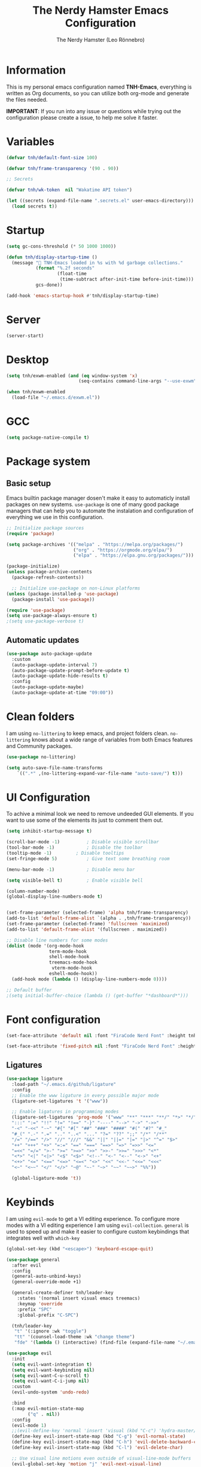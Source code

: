 #+TITLE: The Nerdy Hamster Emacs Configuration
#+AUTHOR: The Nerdy Hamster (Leo Rönnebro)
#+PROPERTY: header-args:emacs-lisp :tangle ./init.el :mkdirp yes

* Information
This is my personal emacs configuration named *TNH-Emacs*, everything is written as Org documents, so you can utilize both org-mode and generate the files needed.

*IMPORTANT*: If you run into any issue or questions while trying out the configuration please create a issue, to help me solve it faster. 

* Variables
#+begin_src emacs-lisp
  (defvar tnh/default-font-size 100)

  (defvar tnh/frame-transparency '(90 . 90))

  ;; Secrets

  (defvar tnh/wk-token  nil "Wakatime API token")
#+end_src

#+begin_src emacs-lisp
  (let ((secrets (expand-file-name ".secrets.el" user-emacs-directory)))
    (load secrets t))
#+end_src

* Startup
#+begin_src emacs-lisp
  (setq gc-cons-threshold (* 50 1000 1000))

  (defun tnh/display-startup-time ()
    (message " TNH-Emacs loaded in %s with %d garbage collections."
             (format "%.2f seconds"
                     (float-time
                      (time-subtract after-init-time before-init-time)))
             gcs-done))

  (add-hook 'emacs-startup-hook #'tnh/display-startup-time)
#+end_src

* Server
#+begin_src emacs-lisp
  (server-start)
#+end_src

* Desktop
#+begin_src emacs-lisp
  (setq tnh/exwm-enabled (and (eq window-system 'x)
                             (seq-contains command-line-args "--use-exwm")))

  (when tnh/exwm-enabled
    (load-file "~/.emacs.d/exwm.el"))
#+end_src

* GCC
#+begin_src emacs-lisp
 (setq package-native-compile t)
#+end_src

* Package system
** Basic setup
Emacs builtin package manager dosen't make it easy to automaticly install packages on new systems. =use-package= is one of many good package managers that can help you to automate the instalation and configuration of everything we use in this configuration.
#+begin_src emacs-lisp
  ;; Initialize package sources
  (require 'package)

  (setq package-archives '(("melpa" . "https://melpa.org/packages/")
                           ("org" . "https://orgmode.org/elpa/")
                           ("elpa" . "https://elpa.gnu.org/packages/")))

  (package-initialize)
  (unless package-archive-contents
    (package-refresh-contents))

    ;; Initialize use-package on non-Linux platforms
  (unless (package-installed-p 'use-package)
    (package-install 'use-package))

  (require 'use-package)
  (setq use-package-always-ensure t)
  ;(setq use-package-verbose t)
#+end_src
** Automatic updates
#+begin_src emacs-lisp
  (use-package auto-package-update
    :custom
    (auto-package-update-interval 7)
    (auto-package-update-prompt-before-update t)
    (auto-package-update-hide-results t)
    :config
    (auto-package-update-maybe)
    (auto-package-update-at-time "09:00"))
#+end_src

* Clean folders
I am using =no-littering= to keep emacs, and project folders clean. =no-littering= knows about a wide range of variables from both Emacs features and Community packages.
#+begin_src emacs-lisp
  (use-package no-littering)

  (setq auto-save-file-name-transforms
      `((".*" ,(no-littering-expand-var-file-name "auto-save/") t)))
#+end_src

* UI Configuration
To achive a minimal look we need to remove undeeded GUI elements. If you want to use some of the elements its just to comment them out.
#+begin_src emacs-lisp
  (setq inhibit-startup-message t)

  (scroll-bar-mode -1)			; Disable visible scrollbar
  (tool-bar-mode -1)			; Disable the toolbar
  (tooltip-mode -1)			; Disable tooltips
  (set-fringe-mode 5)			; Give text some breathing room

  (menu-bar-mode -1)			; Disable menu bar

  (setq visible-bell t)			; Enable visible bell

  (column-number-mode)
  (global-display-line-numbers-mode t)


  (set-frame-parameter (selected-frame) 'alpha tnh/frame-transparency)
  (add-to-list 'default-frame-alist `(alpha . ,tnh/frame-transparency))
  (set-frame-parameter (selected-frame) 'fullscreen 'maximized)
  (add-to-list 'default-frame-alist '(fullscreen . maximized))

  ;; Disable line numbers for some modes
  (dolist (mode '(org-mode-hook
                  term-mode-hook
                  shell-mode-hook
                  treemacs-mode-hook
                   vterm-mode-hook
                  eshell-mode-hook))
    (add-hook mode (lambda () (display-line-numbers-mode 0))))

  ;; Default buffer
  ;(setq initial-buffer-choice (lambda () (get-buffer "*dashboard*")))
#+end_src

* Font configuration
#+begin_src emacs-lisp
  (set-face-attribute 'default nil :font "FiraCode Nerd Font" :height tnh/default-font-size)

  (set-face-attribute 'fixed-pitch nil :font "FiraCode Nerd Font" :height tnh/default-font-size)
#+end_src

** Ligatures
#+begin_src emacs-lisp
  (use-package ligature
    :load-path "~/.emacs.d/github/ligature"
    :config
    ;; Enable the www ligature in every possible major mode
    (ligature-set-ligatures 't '("www"))

    ;; Enable ligatures in programming modes                                                           
    (ligature-set-ligatures 'prog-mode '("www" "**" "***" "**/" "*>" "*/" "\\\\" "\\\\\\" "{-" "::"
    ":::" ":=" "!!" "!=" "!==" "-}" "----" "-->" "->" "->>"
    "-<" "-<<" "-~" "#{" "#[" "##" "###" "####" "#(" "#?" "#_"
    "#_(" ".-" ".=" ".." "..<" "..." "?=" "??" ";;" "/*" "/**"
    "/=" "/==" "/>" "//" "///" "&&" "||" "||=" "|=" "|>" "^=" "$>"
    "++" "+++" "+>" "=:=" "==" "===" "==>" "=>" "=>>" "<="
    "=<<" "=/=" ">-" ">=" ">=>" ">>" ">>-" ">>=" ">>>" "<*"
    "<*>" "<|" "<|>" "<$" "<$>" "<!--" "<-" "<--" "<->" "<+"
    "<+>" "<=" "<==" "<=>" "<=<" "<>" "<<" "<<-" "<<=" "<<<"
    "<~" "<~~" "</" "</>" "~@" "~-" "~>" "~~" "~~>" "%%"))

    (global-ligature-mode 't))
#+end_src

* Keybinds
I am using =evil-mode= to get a VI editing experience. To configure more modes with a VI editing experience I am using =evil-collection=. =general= is used to speed up and make it easier to configure custom keybindings that integrates well with =which-key=
#+begin_src emacs-lisp
  (global-set-key (kbd "<escape>") 'keyboard-escape-quit)

  (use-package general
    :after evil
    :config
    (general-auto-unbind-keys)
    (general-override-mode +1)

    (general-create-definer tnh/leader-key
      :states '(normal insert visual emacs treemacs)
      :keymap 'override
      :prefix "SPC"
      :global-prefix "C-SPC")

    (tnh/leader-key
     "t" '(:ignore :wk "toggle")
     "tt" '(counsel-load-theme :wk "change theme")
     "fde" '(lambda () (interactive) (find-file (expand-file-name "~/.emacs.d/Emacs.org")))))

  (use-package evil
    :init
    (setq evil-want-integration t)
    (setq evil-want-keybinding nil)
    (setq evil-want-C-u-scroll t)
    (setq evil-want-C-i-jump nil)
    :custom
    (evil-undo-system 'undo-redo)

    :bind 
    (:map evil-motion-state-map
          ("q" . nil))
    :config
    (evil-mode 1)
    ;;(evil-define-key 'normal 'insert 'visual (kbd "C-c") 'hydra-master/body)
    (define-key evil-insert-state-map (kbd "C-g") 'evil-normal-state)
    (define-key evil-insert-state-map (kbd "C-h") 'evil-delete-backward-char-and-join)
    (define-key evil-insert-state-map (kbd "C-l") 'evil-delete-char)

    ;; Use visual line motions even outside of visual-line-mode buffers
    (evil-global-set-key 'motion "j" 'evil-next-visual-line)
    (evil-global-set-key 'motion "k" 'evil-previous-visual-line)

    (evil-set-initial-state 'messages-buffer-mode 'normal)
    (evil-set-initial-state 'dashboard-mode 'normal))

  (use-package evil-collection
    :after evil
    :config
    (evil-collection-init))
#+end_src

** Mouse
#+begin_src emacs-lisp
  (use-package disable-mouse)
#+end_src

** Key chord

#+begin_src emacs-lisp
  (use-package key-chord
    :defer t
    :config
    (key-chord-define evil-insert-state-map  "jk" 'evil-normal-state)
    (key-chord-define evil-insert-state-map  "kj" 'evil-normal-state)
    (key-chord-mode))
#+end_src

* UI configuration
** Color theme
#+begin_src emacs-lisp
    (use-package doom-themes)

    (defun tnh/apply-theme ()
      "Apply selected theme, and make the frame transparent."
      (interactive)
      (load-theme 'doom-molokai t))

    (tnh/apply-theme)
#+end_src

** Modeline
#+begin_src emacs-lisp
  (use-package all-the-icons
    :if (display-graphic-p)
    :commands all-the-icons-install-fonts
    :init
    (unless (find-font (font-spec :name "all-the-icons"))
      (all-the-icons-install-fonts t)))

  (use-package doom-modeline
    :init (doom-modeline-mode 1)
    :custom 
    (doom-modeline-height 5)
    (doom-themes-visual-bell-config)
    :config
    (display-battery-mode t)
    (display-time-mode t))

  (use-package time
    :config
    (setq display-time-format "%a %d/%m %H:%M")
          display-time-day-and-date t
          display-time-default-load-average nil)
#+end_src

** Which key
#+begin_src emacs-lisp
  (use-package which-key
    :defer 0
    :diminish which-key-mode
    :config
    ;(setq which-key-popup-type 'frame)
    (which-key-mode)
    (setq which-key-idle-delay 0.3))
#+end_src

** Ivy & Counsel
#+begin_src emacs-lisp
  (use-package ivy
    :diminish
    :bind (("C-s" . swiper)
           :map ivy-minibuffer-map
           ("TAB" . ivy-alt-done)
           ("C-l" . ivy-alt-done)
           ("C-j" . ivy-next-line)
           ("C-k" . ivy-previous-line)
           :map ivy-switch-buffer-map
           ("C-k" . ivy-previous-line)
           ("C-l" . ivy-done)
           ("C-d" . ivy-switch-buffer-kill)
           :map ivy-reverse-i-search-map
           ("C-k" . ivy-previous-line)
           ("C-d" . ivy-reverse-i-search-kill))
    :config
    (ivy-mode 1))

  (use-package ivy-rich
    :after ivy
    :init
    (ivy-rich-mode 1))

  (use-package counsel
    :bind (("C-M-j" . 'counsel-switch-buffer)
           ("M-x" . counsel-M-x)
           ("C-x C-f" . counsel-find-file)
           :map minibuffer-local-map
           ("C-r" . 'counsel-minibuffer-history))
    :custom
    (counsel-linux-app-format-function #'counsel-linux-app-format-function-name-only)
    :config
    (setq ivy-initial-inputs-alist nil)
    (counsel-mode 1))

  (use-package ivy-prescient
    :after counsel
    :custom
    (ivy-prescient-enable-filtering nil)
    :config
    (prescient-persist-mode 1)
    (ivy-prescient-mode 1))
#+end_src

** Helpful Commands
#+begin_src emacs-lisp
  (use-package helpful
    :commands (helpful-callable helpful-variable helpful-command helpful-key)
    :custom
    (counsel-describe-function-function #'helpful-callable)
    (counsel-describe-variable-function #'helpful-variable)
    :bind
    ([remap describe-function] . counsel-describe-function)
    ([remap describe-command] . helpful-command)
    ([remap describe-variable] . counsel-describe-variable)
    ([remap describe-key] . helpful-key))
#+end_src

** Text Scaling
#+begin_src emacs-lisp
  (use-package hydra
    :defer t)

  (defhydra hydra-text-scale (:timeout 4)
    "Scale text"
    ("j" text-scale-increase "in")
    ("k" text-scale-decrease "out")
    ("f" nil "quit" :exit t))

  (tnh/leader-key
    "ts" '(hydra-text-scale/body :wk "scale text"))
#+end_src

** Dashboard
#+begin_src emacs-lisp
  (use-package page-break-lines
    :init (page-break-lines-mode t))

  (use-package dashboard
    :ensure t
    :init
    (progn
      (setq dashboard-items '((recents . 10)
                              (projects . 10)))
      (setq dashboard-show-shortcuts nil
            dashboard-banner-logo-title "Welcome to The Nerdy Hamster Emacs"
            dashboard-set-file-icons t
            dashboard-set-heading-icons t
            dashboard-startup-banner 'logo
            dashboard-set-navigator t
            dashboard-navigator-buttons
      `(((,(all-the-icons-octicon "mark-github" :height 1.1 :v-adjust 0.0)
                "Github"
                "Browse homepage"
                (lambda (&rest _) (browse-url "https://github.com/TheNerdyHamster/The-Nerdy-Hamster-Emacs")))
              (,(all-the-icons-faicon "linkedin" :height 1.1 :v-adjust 0.0)
                "Linkedin"
                "My Linkedin"
                (lambda (&rest _) (browse-url "https://www.linkedin.com/in/leo-ronnebro/" error)))
            ))))
    :config
    (setq dashboard-center-content t)
    (dashboard-setup-startup-hook))
#+end_src
* Window 
** Eyebrowse
#+begin_src emacs-lisp
  (use-package eyebrowse
    :bind
    ("M-0" . eyebrowse-last-window-config)
    ("M-1" . eyebrowse-switch-to-window-config-1)
    ("M-2" . eyebrowse-switch-to-window-config-2)
    ("M-3" . eyebrowse-switch-to-window-config-3)
    ("M-4" . eyebrowse-switch-to-window-config-4)
    ("M-5" . eyebrowse-switch-to-window-config-5)
    ("M-6" . eyebrowse-switch-to-window-config-6)
    ("M-7" . eyebrowse-switch-to-window-config-7)
    ("M-8" . eyebrowse-switch-to-window-config-8)
    ("M-9" . eyebrowse-switch-to-window-config-9)
    :hook
    (after-init . eyebrowse-mode)
    :custom
    (eyebrowse-new-workspace t))
#+end_src
* Org mode
** Font faces
#+begin_src emacs-lisp
  (defun tnh/org-font-setup ()
    ;; Replace list hyphen with dot
    (font-lock-add-keywords 'org-mode
                            '(("^ *\\([-]\\) "
                               (0 (prog1 () (compose-region (match-beginning 1) (match-end 1) "•"))))))

    ;; Set faces for heading levels
    (dolist (face '((org-level-1 . 1.2)
                    (org-level-2 . 1.1)
                    (org-level-3 . 1.05)
                    (org-level-4 . 1.0)
                    (org-level-5 . 1.1)
                    (org-level-6 . 1.1)
                    (org-level-7 . 1.1)
                    (org-level-8 . 1.1)))
      (set-face-attribute (car face) nil :font "Overpass Nerd Font" :weight 'regular :height (cdr face)))

    ;; Ensure that anything that should be fixed-pitch in Org files appears that way
    (set-face-attribute 'org-block nil    :foreground nil :inherit 'fixed-pitch)
    (set-face-attribute 'org-table nil    :inherit 'fixed-pitch)
    (set-face-attribute 'org-formula nil  :inherit 'fixed-pitch)
    (set-face-attribute 'org-code nil     :inherit '(shadow fixed-pitch))
    (set-face-attribute 'org-table nil    :inherit '(shadow fixed-pitch))
    (set-face-attribute 'org-verbatim nil :inherit '(shadow fixed-pitch))
    (set-face-attribute 'org-special-keyword nil :inherit '(font-lock-comment-face fixed-pitch))
    (set-face-attribute 'org-meta-line nil :inherit '(font-lock-comment-face fixed-pitch))
    (set-face-attribute 'org-checkbox nil  :inherit 'fixed-pitch)
    (set-face-attribute 'line-number nil :inherit 'fixed-pitch)
    (set-face-attribute 'line-number-current-line nil :inherit 'fixed-pitch))
#+end_src

** Basic config
#+begin_src emacs-lisp
  (defun tnh/org-mode-setup ()
    (org-indent-mode)
    (variable-pitch-mode 1)
    (visual-line-mode 1))

  (use-package org
    :pin org
    :commands (org-capture org-agenda)
    :hook (org-mode . tnh/org-mode-setup)
    :config
    (setq org-ellipsis " ▾")

    ;; Save Org buffers after refiling!
    (advice-add 'org-refile :after 'org-save-all-org-buffers)


    (tnh/org-font-setup))
#+end_src

** Better bullets
#+begin_src emacs-lisp
  (use-package org-bullets
    :hook (org-mode . org-bullets-mode)
    :custom
    (org-bullets-bullet-list '("◉" "○" "●" "○" "●" "○" "●")))
#+end_src

** Better visual look
#+begin_src emacs-lisp
  (defun tnh/org-mode-visual-fill ()
    (setq visual-fill-column-width 100
          visual-fill-column-center-text t)
    (visual-fill-column-mode 1))

  (use-package visual-fill-column
    :hook (org-mode . tnh/org-mode-visual-fill))
#+end_src
** Babel
#+begin_src emacs-lisp
  (with-eval-after-load 'org
    (org-babel-do-load-languages
        'org-babel-load-languages
        '((emacs-lisp . t)
        (python . t)))

    (push '("conf-unix" . conf-unix) org-src-lang-modes))
#+end_src
** Templates
#+begin_src emacs-lisp
  (with-eval-after-load 'org
    ;; This is needed as of Org 9.2
    (require 'org-tempo)

    (add-to-list 'org-structure-template-alist '("sh" . "src shell"))
    (add-to-list 'org-structure-template-alist '("el" . "src emacs-lisp"))
    (add-to-list 'org-structure-template-alist '("py" . "src python")))
#+end_src
** Auto-tangle
#+begin_src emacs-lisp
  (defun tnh/org-babel-tangle-config ()
    (when (string-equal (file-name-directory (buffer-file-name))
                        (expand-file-name user-emacs-directory))
      (let ((org-confirm-babel-evaluate nil))
        (org-babel-tangle))))

  (add-hook 'org-mode-hook (lambda () (add-hook 'after-save-hook #'tnh/org-babel-tangle-config)))
#+end_src

* Development
** Languages

**** lsp-mode

#+begin_src emacs-lisp
  (defun tnh/lsp-mode-setup ()
    (setq lsp-headerline-breadcrumb-segments '(path-up-to-project file symbols))
    (lsp-headerline-breadcrumb-mode))

  (use-package lsp-mode
    :commands (lsp lsp-deferred)
    :hook (lsp-mode . tnh/lsp-mode-setup)
    :init
    (setq lsp-keymap-prefix "C-c l")  ;; Or 'C-l', 's-l'
    :config
    (setq lsp-completion-provider :capf)
    (lsp-enable-which-key-integration t))
#+end_src

**** lsp-ui

#+begin_src emacs-lisp
  (use-package lsp-ui
    :hook (lsp-mode . lsp-ui-mode)
    :custom
    (lsp-ui-doc-position 'bottom))
#+end_src

**** lsp-ivy

#+begin_src emacs-lisp
  (use-package lsp-ivy
    :after lsp)
#+end_src

***  Golang

#+begin_src emacs-lisp
  (defun tnh/lsp-go-save-hooks ()
    (add-hook 'before-save-hook #'lsp-format-buffer t t)
    (add-hook 'before-save-hook #'lsp-organize-imports t t))

  (use-package go-mode
    :hook ((go-mode . lsp-go-install-save-hooks)
           (go-mode . lsp-deferred))
    :mode "\\.go\\'"
    :config
    (setq tab-width 2
          evil-shift-width 2))
#+end_src

*** C#
#+begin_src emacs-lisp
  (use-package csharp-mode
    :hook
    (csharp-mode . rainbow-delimiters-mode)
    (csharp-mode . company-mode)
    (csharp-mode . lsp-deferred)
    ;(csharp-mode . flycheck-mode)
    (csharp-mode . omnisharp-mode))

  (use-package omnisharp
    :after csharp-mode company
    :commands omnisharp-install-server
    :config
    (setq indent-tabs-mode nil
          c-syntactic-indentation t
          c-basic-offset 2
          tab-width 2
          evil-shift-width 2)
    (tnh/leader-key
      "o" '(:ignore o :which-key "omnisharp")
      "o r" '(omnisharp-run-code-action-refactoring :which-key "omnisharp refactor")
      "o b" '(recompile :which-key "omnisharp build/recompile")
      )
    (add-to-list 'company-backends 'company-omnisharp))
#+end_src

** Company mode

#+begin_src emacs-lisp
  (use-package company
    :after lsp-mode
    :hook (lsp-mode . company-mode)
    :bind (:map company-active-map
           ("<tab>" . company-complete-selection))
          (:map lsp-mode-map
           ("<tab>" . company-indent-or-complete-common))
    :custom
    (company-minimum-prefix-length 1)
    (company-idle-delay 0.0)
    :config
    (setq company-backends '(company-capf))
    (setq company-auto-commit t))

  (use-package company-box
    :hook (company-mode . company-box-mode))
#+end_src

** Commenting

#+begin_src emacs-lisp
  (use-package evil-nerd-commenter
    :bind ("M-/" . evilnc-comment-or-uncomment-lines))
#+end_src

** Rainbow delimiters

#+begin_src emacs-lisp
  (use-package rainbow-delimiters
    :hook (prog-mode . rainbow-delimiters-mode))
#+end_src

** Projectile
#+begin_src emacs-lisp
  (use-package projectile
    :diminish projectile-mode
    :config (projectile-mode)
    :custom ((projectile-completion-system 'ivy))
    :bind-keymap
    ("C-c p" . projectile-command-map)
    :init
    ;; NOTE: Set this to the folder where you keep your Git repos!
    (when (file-directory-p "~/Projects")
      (setq projectile-project-search-path '("~/Projects")))
    (setq projectile-switch-project-action #'projectile-dired))

  (use-package counsel-projectile
    :after projectile
    :config (counsel-projectile-mode))
#+end_src

** Git
*** Magit
#+begin_src emacs-lisp
  (use-package magit
    :commands magit-status
    :custom
    (magit-display-buffer-function #'magit-display-buffer-same-window-except-diff-v1))
#+end_src
*** Git gutter
#+begin_src emacs-lisp
  (use-package git-gutter-fringe
    :preface
    (defun tnh/git-gutter-enable ()
      (when-let* ((buffer (buffer-file-name))
                  (backend (vc-backend buffer)))
        (require 'git-gutter)
        (require 'git-gutter-fringe)
        (git-gutter-mode 1)))
    :hook
    (after-change-major-mode . tnh/git-gutter-enable)
    :config
    (define-fringe-bitmap 'git-gutter-fr:added [192] nil nil '(center t))
    (define-fringe-bitmap 'git-gutter-fr:deleted [192] nil nil '(center t))
    (define-fringe-bitmap 'git-gutter-fr:modified [192] nil nil '(center t)))
#+end_src

* Terminal
** Vterm
#+begin_src emacs-lisp
  (use-package vterm
    :commands vterm
    :config
    (setq vterm-shell "/bin/zsh")
    (setq vterm-max-scrollback 10000))
#+end_src

** Dired
#+begin_src emacs-lisp
  (use-package dired
    :ensure nil
    :commands (dired dired-jump)
    :bind (("C-x C-j" . dired-jump))
    :custom ((dired-listing-switches "-agho --group-directories-first"))
    :config
    (evil-collection-define-key 'normal 'dired-mode-map
      "h" 'dired-single-up-directory
      "l" 'dired-single-buffer))

  (use-package dired-single)
#+end_src

#+begin_src emacs-lisp
  (use-package all-the-icons-dired
    :hook (dired-mode . all-the-icons-dired-mode))
#+end_src

#+begin_src emacs-lisp
  (use-package dired-hide-dotfiles
    :hook (dired-mode . dired-hide-dotfiles-mode)
    :config
    (evil-collection-define-key 'normal 'dired-mode-map
      "H" 'dired-hide-dotfiles-mode))
#+end_src
* Misc
** Restart Emacs
#+begin_src emacs-lisp
  (use-package restart-emacs)
#+end_src
** Discord precense

#+begin_src emacs-lisp
  (use-package elcord
    :config
    (elcord-mode 1))
#+end_src
** Wakatime
#+begin_src emacs-lisp
  (use-package wakatime-mode 
    :defer 2
    :config
    (setq wakatime-api-key tnh/wk-token)
    (global-wakatime-mode))
#+end_src

* Runtime performance
#+begin_src emacs-lisp
(setq gc-cons-threshold (* 2 1000 1000))
#+end_src
